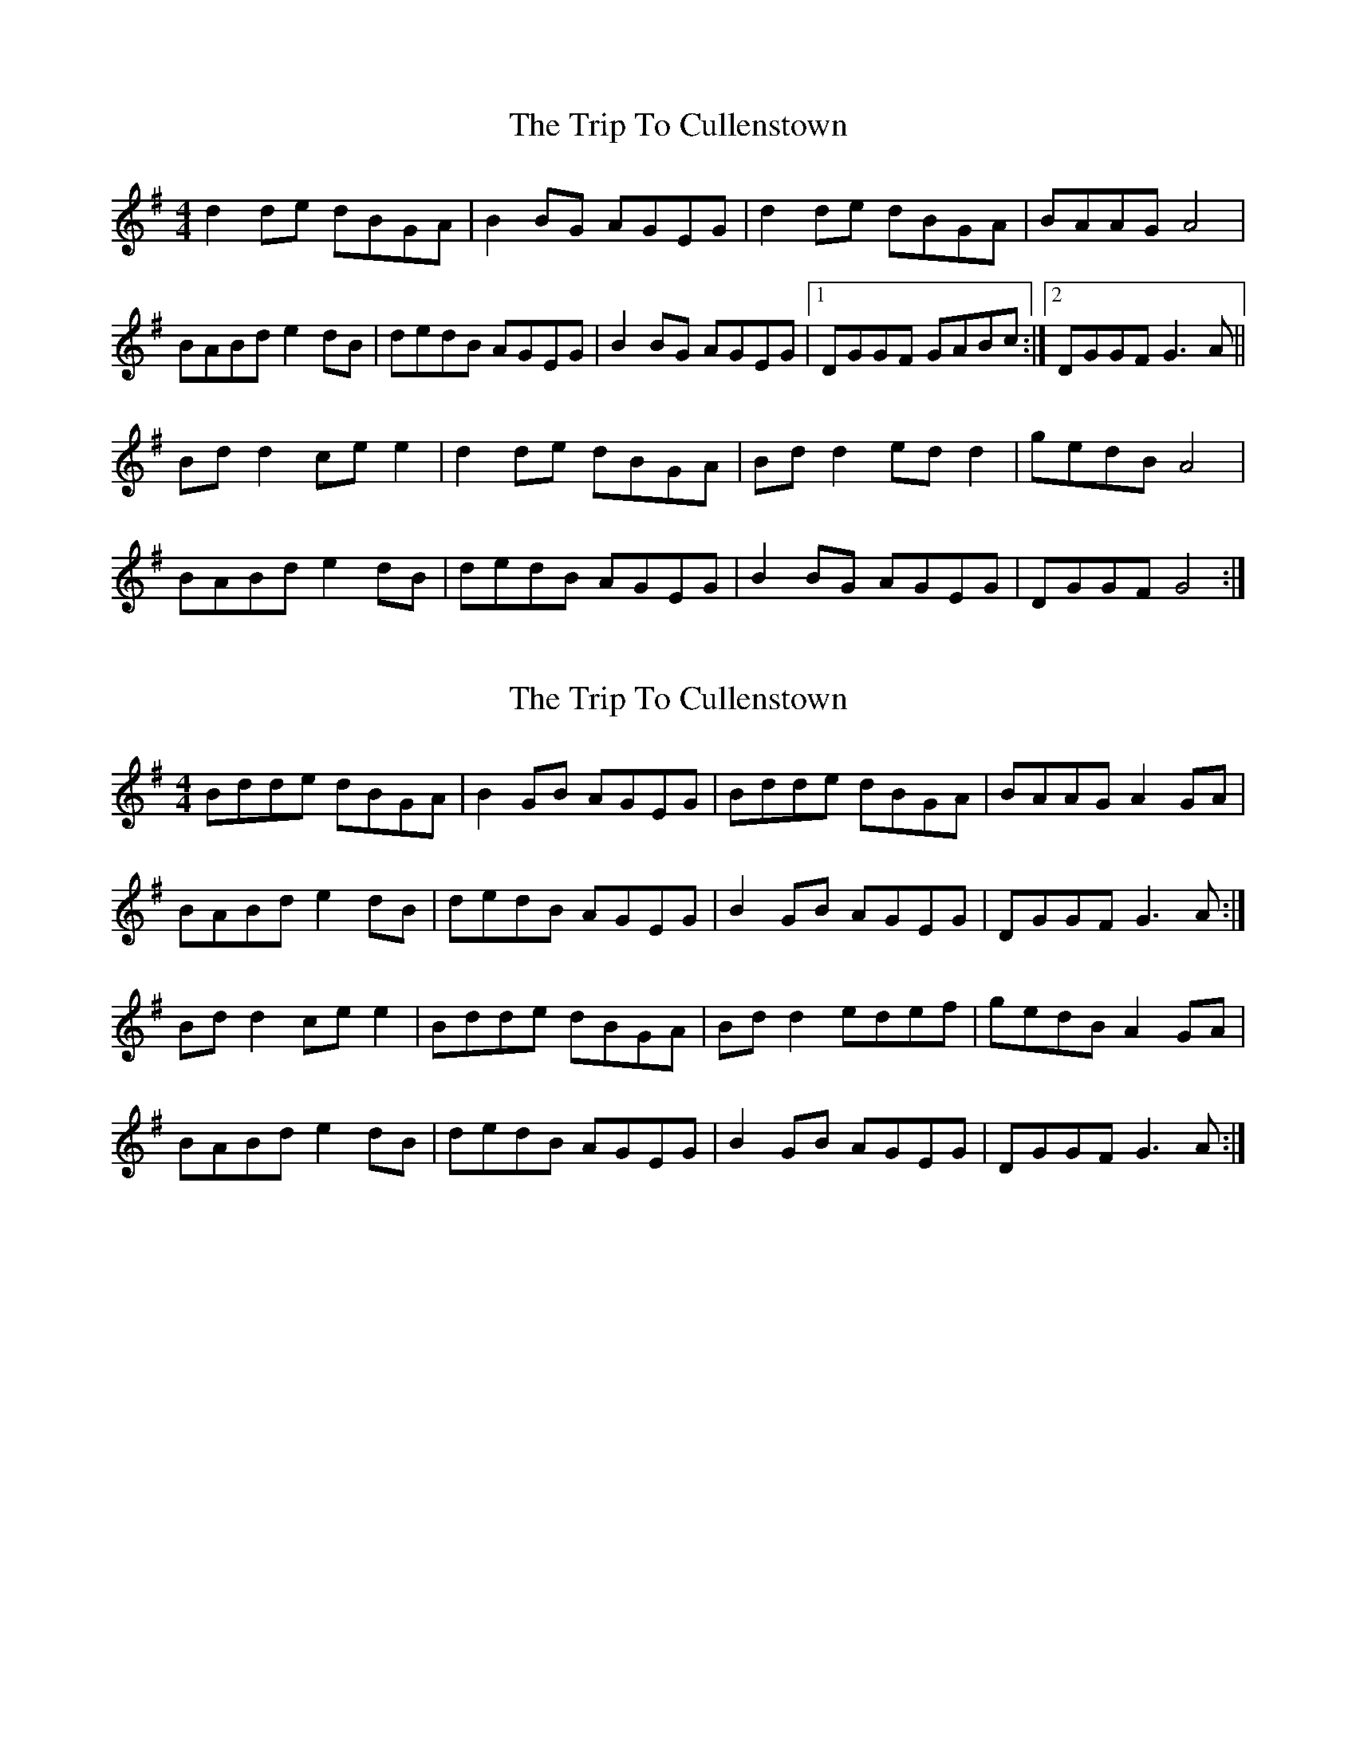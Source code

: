 X: 1
T: Trip To Cullenstown, The
Z: Kenny
S: https://thesession.org/tunes/2996#setting2996
R: reel
M: 4/4
L: 1/8
K: Gmaj
d2 de dBGA | B2 BG AGEG | d2 de dBGA | BAAG A4 |
BABd e2 dB | dedB AGEG | B2 BG AGEG |1 DGGF GABc :|2 DGGF G3 A ||
Bd d2 ce e2 | d2 de dBGA | Bd d2 ed d2 | gedB A4 |
BABd e2 dB | dedB AGEG | B2 BG AGEG | DGGF G4 :|
X: 2
T: Trip To Cullenstown, The
Z: slainte
S: https://thesession.org/tunes/2996#setting16147
R: reel
M: 4/4
L: 1/8
K: Gmaj
Bdde dBGA | B2 GB AGEG | Bdde dBGA | BAAG A2 GA |BABd e2 dB | dedB AGEG | B2 GB AGEG | DGGF G3 A:|Bd d2 ce e2 | Bdde dBGA | Bd d2 edef | gedB A2 GA | BABd e2 dB | dedB AGEG | B2 GB AGEG | DGGF G3 A:|
X: 3
T: Trip To Cullenstown, The
Z: horatio spens the blademan
S: https://thesession.org/tunes/2996#setting16148
R: reel
M: 4/4
L: 1/8
K: Gmaj
|: B3d eddB| BddB AGGE | DBBA BAGE | GABG BAA2 |Bdde dBAG | BAGA GEDG | B2BA GEDE | DEGA BGG2 :||: Bdde ceed | BddB AGGE | DBBA Bdef | gedB BAA2 |Bdde dee2 | BAGA GEDG | B2BA GEDE | DEGA BGG2 :|
X: 4
T: Trip To Cullenstown, The
Z: JACKB
S: https://thesession.org/tunes/2996#setting23450
R: reel
M: 4/4
L: 1/8
K: Gmaj
|:d3e dBGA | B3G AGEG | d3e dBGA | BAAG A4 |
BABd e2 dB | d3e dBGA | B3G AGEG |1 DGGF GABc :|2 DGGF G3 A ||
|:Bd d2 ce e2 | d3e dBGA | Bd d2 ed d2 | gedB A4 |
BABd e2 dB | d3e dBGA | B3G AGEG | DGGF G4 :|
X: 5
T: Trip To Cullenstown, The
Z: hone
S: https://thesession.org/tunes/2996#setting23731
R: reel
M: 4/4
L: 1/8
K: Amaj
AB | ceef ecAB | c2 cA BAFA | ceef ecAB | cBBA B2 AB |
cB (3cde faec | efec BAFA | c2 cA BAFA | EAAG A2 ||
AB | ceec dffe | ceec (3BcB AB | ceec dffg | afec (3BcB AB |
cB (3cde faec | efec BAFA | c2 cA BAFA | EAAG A2 ||

